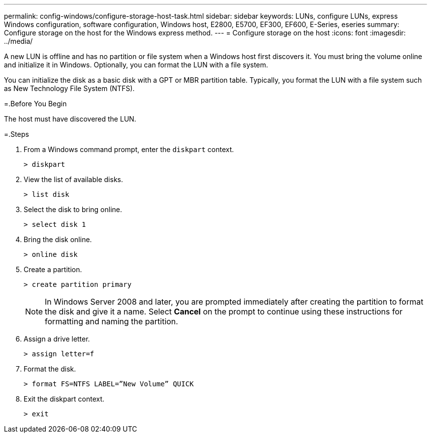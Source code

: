 ---
permalink: config-windows/configure-storage-host-task.html
sidebar: sidebar
keywords: LUNs, configure LUNs, express Windows configuration, software configuration, Windows host, E2800, E5700, EF300, EF600, E-Series, eseries
summary: Configure storage on the host for the Windows express method.
---
= Configure storage on the host
:icons: font
:imagesdir: ../media/

[.lead]
A new LUN is offline and has no partition or file system when a Windows host first discovers it. You must bring the volume online and initialize it in Windows. Optionally, you can format the LUN with a file system.

You can initialize the disk as a basic disk with a GPT or MBR partition table. Typically, you format the LUN with a file system such as New Technology File System (NTFS).

=.Before You Begin

The host must have discovered the LUN.

=.Steps

. From a Windows command prompt, enter the `diskpart` context.
+
----
> diskpart
----

. View the list of available disks.
+
----
> list disk
----

. Select the disk to bring online.
+
----
> select disk 1
----

. Bring the disk online.
+
----
> online disk
----

. Create a partition.
+
----
> create partition primary
----
+
NOTE: In Windows Server 2008 and later, you are prompted immediately after creating the partition to format the disk and give it a name. Select *Cancel* on the prompt to continue using these instructions for formatting and naming the partition.

. Assign a drive letter.
+
----
> assign letter=f
----

. Format the disk.
+
----
> format FS=NTFS LABEL=”New Volume” QUICK
----

. Exit the diskpart context.
+
----
> exit
----

